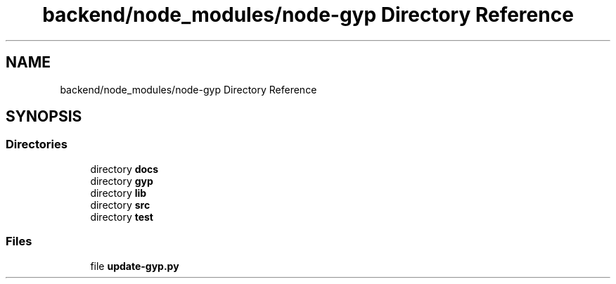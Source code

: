 .TH "backend/node_modules/node-gyp Directory Reference" 3 "My Project" \" -*- nroff -*-
.ad l
.nh
.SH NAME
backend/node_modules/node-gyp Directory Reference
.SH SYNOPSIS
.br
.PP
.SS "Directories"

.in +1c
.ti -1c
.RI "directory \fBdocs\fP"
.br
.ti -1c
.RI "directory \fBgyp\fP"
.br
.ti -1c
.RI "directory \fBlib\fP"
.br
.ti -1c
.RI "directory \fBsrc\fP"
.br
.ti -1c
.RI "directory \fBtest\fP"
.br
.in -1c
.SS "Files"

.in +1c
.ti -1c
.RI "file \fBupdate\-gyp\&.py\fP"
.br
.in -1c

